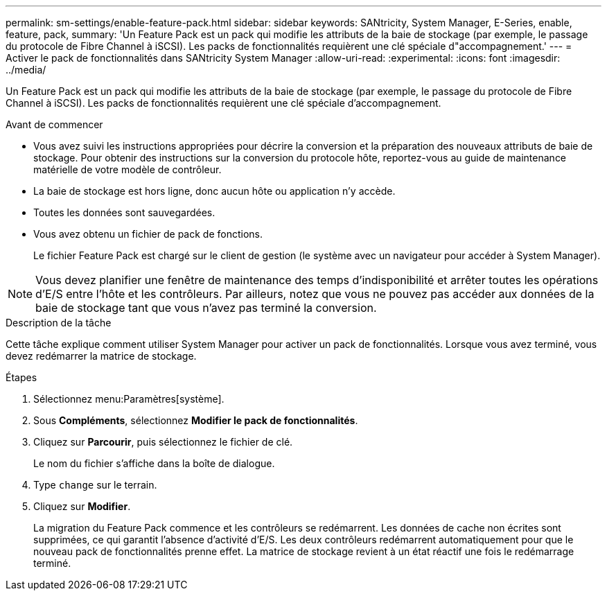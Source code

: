 ---
permalink: sm-settings/enable-feature-pack.html 
sidebar: sidebar 
keywords: SANtricity, System Manager, E-Series, enable, feature, pack, 
summary: 'Un Feature Pack est un pack qui modifie les attributs de la baie de stockage (par exemple, le passage du protocole de Fibre Channel à iSCSI). Les packs de fonctionnalités requièrent une clé spéciale d"accompagnement.' 
---
= Activer le pack de fonctionnalités dans SANtricity System Manager
:allow-uri-read: 
:experimental: 
:icons: font
:imagesdir: ../media/


[role="lead"]
Un Feature Pack est un pack qui modifie les attributs de la baie de stockage (par exemple, le passage du protocole de Fibre Channel à iSCSI). Les packs de fonctionnalités requièrent une clé spéciale d'accompagnement.

.Avant de commencer
* Vous avez suivi les instructions appropriées pour décrire la conversion et la préparation des nouveaux attributs de baie de stockage. Pour obtenir des instructions sur la conversion du protocole hôte, reportez-vous au guide de maintenance matérielle de votre modèle de contrôleur.
* La baie de stockage est hors ligne, donc aucun hôte ou application n'y accède.
* Toutes les données sont sauvegardées.
* Vous avez obtenu un fichier de pack de fonctions.
+
Le fichier Feature Pack est chargé sur le client de gestion (le système avec un navigateur pour accéder à System Manager).



[NOTE]
====
Vous devez planifier une fenêtre de maintenance des temps d'indisponibilité et arrêter toutes les opérations d'E/S entre l'hôte et les contrôleurs. Par ailleurs, notez que vous ne pouvez pas accéder aux données de la baie de stockage tant que vous n'avez pas terminé la conversion.

====
.Description de la tâche
Cette tâche explique comment utiliser System Manager pour activer un pack de fonctionnalités. Lorsque vous avez terminé, vous devez redémarrer la matrice de stockage.

.Étapes
. Sélectionnez menu:Paramètres[système].
. Sous *Compléments*, sélectionnez *Modifier le pack de fonctionnalités*.
. Cliquez sur *Parcourir*, puis sélectionnez le fichier de clé.
+
Le nom du fichier s'affiche dans la boîte de dialogue.

. Type `change` sur le terrain.
. Cliquez sur *Modifier*.
+
La migration du Feature Pack commence et les contrôleurs se redémarrent. Les données de cache non écrites sont supprimées, ce qui garantit l'absence d'activité d'E/S. Les deux contrôleurs redémarrent automatiquement pour que le nouveau pack de fonctionnalités prenne effet. La matrice de stockage revient à un état réactif une fois le redémarrage terminé.


